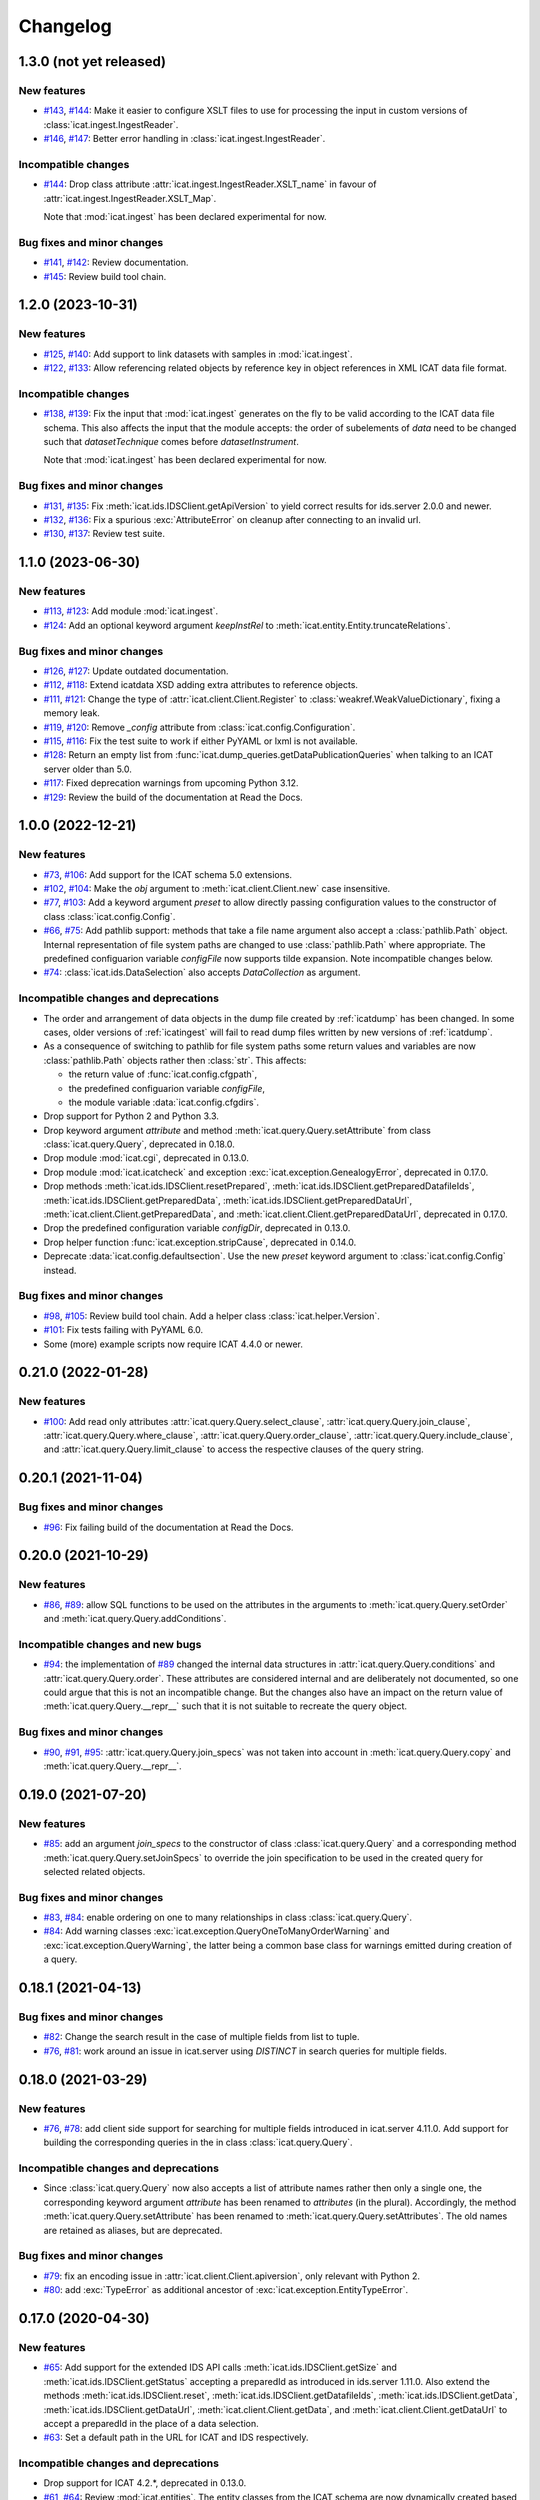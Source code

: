 Changelog
=========


.. _changes-1_3_0:

1.3.0 (not yet released)
~~~~~~~~~~~~~~~~~~~~~~~~

New features
------------

+ `#143`_, `#144`_: Make it easier to configure XSLT files to use for
  processing the input in custom versions of
  :class:`icat.ingest.IngestReader`.

+ `#146`_, `#147`_: Better error handling in
  :class:`icat.ingest.IngestReader`.

Incompatible changes
--------------------

+ `#144`_: Drop class attribute
  :attr:`icat.ingest.IngestReader.XSLT_name` in favour of
  :attr:`icat.ingest.IngestReader.XSLT_Map`.

  Note that :mod:`icat.ingest` has been declared experimental for now.

Bug fixes and minor changes
---------------------------

+ `#141`_, `#142`_: Review documentation.

+ `#145`_: Review build tool chain.

.. _#141: https://github.com/icatproject/python-icat/issues/141
.. _#142: https://github.com/icatproject/python-icat/pull/142
.. _#143: https://github.com/icatproject/python-icat/issues/143
.. _#144: https://github.com/icatproject/python-icat/pull/144
.. _#145: https://github.com/icatproject/python-icat/pull/145
.. _#146: https://github.com/icatproject/python-icat/issues/146
.. _#147: https://github.com/icatproject/python-icat/pull/147


.. _changes-1_2_0:

1.2.0 (2023-10-31)
~~~~~~~~~~~~~~~~~~

New features
------------

+ `#125`_, `#140`_: Add support to link datasets with samples in
  :mod:`icat.ingest`.

+ `#122`_, `#133`_: Allow referencing related objects by reference key
  in object references in XML ICAT data file format.

Incompatible changes
--------------------

+ `#138`_, `#139`_: Fix the input that :mod:`icat.ingest` generates on
  the fly to be valid according to the ICAT data file schema.  This
  also affects the input that the module accepts: the order of
  subelements of `data` need to be changed such that
  `datasetTechnique` comes before `datasetInstrument`.

  Note that :mod:`icat.ingest` has been declared experimental for now.

Bug fixes and minor changes
---------------------------

+ `#131`_, `#135`_: Fix :meth:`icat.ids.IDSClient.getApiVersion` to
  yield correct results for ids.server 2.0.0 and newer.

+ `#132`_, `#136`_: Fix a spurious :exc:`AttributeError` on cleanup
  after connecting to an invalid url.

+ `#130`_, `#137`_: Review test suite.

.. _#122: https://github.com/icatproject/python-icat/issues/122
.. _#125: https://github.com/icatproject/python-icat/issues/125
.. _#130: https://github.com/icatproject/python-icat/issues/130
.. _#131: https://github.com/icatproject/python-icat/issues/131
.. _#132: https://github.com/icatproject/python-icat/issues/132
.. _#133: https://github.com/icatproject/python-icat/pull/133
.. _#135: https://github.com/icatproject/python-icat/pull/135
.. _#136: https://github.com/icatproject/python-icat/pull/136
.. _#137: https://github.com/icatproject/python-icat/pull/137
.. _#138: https://github.com/icatproject/python-icat/issues/138
.. _#139: https://github.com/icatproject/python-icat/pull/139
.. _#140: https://github.com/icatproject/python-icat/pull/140


.. _changes-1_1_0:

1.1.0 (2023-06-30)
~~~~~~~~~~~~~~~~~~

New features
------------

+ `#113`_, `#123`_: Add module :mod:`icat.ingest`.

+ `#124`_: Add an optional keyword argument `keepInstRel` to
  :meth:`icat.entity.Entity.truncateRelations`.

Bug fixes and minor changes
---------------------------

+ `#126`_, `#127`_: Update outdated documentation.

+ `#112`_, `#118`_: Extend icatdata XSD adding extra attributes to
  reference objects.

+ `#111`_, `#121`_: Change the type of
  :attr:`icat.client.Client.Register` to
  :class:`weakref.WeakValueDictionary`, fixing a memory leak.

+ `#119`_, `#120`_: Remove `_config` attribute from
  :class:`icat.config.Configuration`.

+ `#115`_, `#116`_: Fix the test suite to work if either PyYAML or
  lxml is not available.

+ `#128`_: Return an empty list from
  :func:`icat.dump_queries.getDataPublicationQueries` when talking to
  an ICAT server older than 5.0.

+ `#117`_: Fixed deprecation warnings from upcoming Python 3.12.

+ `#129`_: Review the build of the documentation at Read the Docs.

.. _#111: https://github.com/icatproject/python-icat/issues/111
.. _#112: https://github.com/icatproject/python-icat/issues/112
.. _#113: https://github.com/icatproject/python-icat/issues/113
.. _#115: https://github.com/icatproject/python-icat/issues/115
.. _#116: https://github.com/icatproject/python-icat/pull/116
.. _#117: https://github.com/icatproject/python-icat/pull/117
.. _#118: https://github.com/icatproject/python-icat/pull/118
.. _#119: https://github.com/icatproject/python-icat/issues/119
.. _#120: https://github.com/icatproject/python-icat/pull/120
.. _#121: https://github.com/icatproject/python-icat/pull/121
.. _#123: https://github.com/icatproject/python-icat/pull/123
.. _#124: https://github.com/icatproject/python-icat/pull/124
.. _#126: https://github.com/icatproject/python-icat/issues/126
.. _#127: https://github.com/icatproject/python-icat/pull/127
.. _#128: https://github.com/icatproject/python-icat/pull/128
.. _#129: https://github.com/icatproject/python-icat/pull/129


.. _changes-1_0_0:

1.0.0 (2022-12-21)
~~~~~~~~~~~~~~~~~~

New features
------------

+ `#73`_, `#106`_: Add support for the ICAT schema 5.0 extensions.

+ `#102`_, `#104`_: Make the `obj` argument to
  :meth:`icat.client.Client.new` case insensitive.

+ `#77`_, `#103`_: Add a keyword argument `preset` to allow directly
  passing configuration values to the constructor of class
  :class:`icat.config.Config`.

+ `#66`_, `#75`_: Add pathlib support: methods that take a file name
  argument also accept a :class:`pathlib.Path` object.  Internal
  representation of file system paths are changed to use
  :class:`pathlib.Path` where appropriate.  The predefined
  configuarion variable `configFile` now supports tilde expansion.
  Note incompatible changes below.

+ `#74`_: :class:`icat.ids.DataSelection` also accepts
  `DataCollection` as argument.

Incompatible changes and deprecations
-------------------------------------

+ The order and arrangement of data objects in the dump file created
  by :ref:`icatdump` has been changed.  In some cases, older versions
  of :ref:`icatingest` will fail to read dump files written by new
  versions of :ref:`icatdump`.

+ As a consequence of switching to pathlib for file system paths some
  return values and variables are now :class:`pathlib.Path` objects
  rather then :class:`str`.  This affects:

  - the return value of :func:`icat.config.cfgpath`,
  - the predefined configuarion variable `configFile`,
  - the module variable :data:`icat.config.cfgdirs`.

+ Drop support for Python 2 and Python 3.3.

+ Drop keyword argument `attribute` and method
  :meth:`icat.query.Query.setAttribute` from class
  :class:`icat.query.Query`, deprecated in 0.18.0.

+ Drop module :mod:`icat.cgi`, deprecated in 0.13.0.

+ Drop module :mod:`icat.icatcheck` and exception
  :exc:`icat.exception.GenealogyError`, deprecated in 0.17.0.

+ Drop methods :meth:`icat.ids.IDSClient.resetPrepared`,
  :meth:`icat.ids.IDSClient.getPreparedDatafileIds`,
  :meth:`icat.ids.IDSClient.getPreparedData`,
  :meth:`icat.ids.IDSClient.getPreparedDataUrl`,
  :meth:`icat.client.Client.getPreparedData`, and
  :meth:`icat.client.Client.getPreparedDataUrl`, deprecated in 0.17.0.

+ Drop the predefined configuration variable `configDir`, deprecated
  in 0.13.0.

+ Drop helper function :func:`icat.exception.stripCause`, deprecated
  in 0.14.0.

+ Deprecate :data:`icat.config.defaultsection`.  Use the new `preset`
  keyword argument to :class:`icat.config.Config` instead.

Bug fixes and minor changes
---------------------------

+ `#98`_, `#105`_: Review build tool chain.  Add a helper class
  :class:`icat.helper.Version`.

+ `#101`_: Fix tests failing with PyYAML 6.0.

+ Some (more) example scripts now require ICAT 4.4.0 or newer.

.. _#66: https://github.com/icatproject/python-icat/issues/66
.. _#73: https://github.com/icatproject/python-icat/issues/73
.. _#74: https://github.com/icatproject/python-icat/issues/74
.. _#75: https://github.com/icatproject/python-icat/pull/75
.. _#77: https://github.com/icatproject/python-icat/issues/77
.. _#98: https://github.com/icatproject/python-icat/issues/98
.. _#101: https://github.com/icatproject/python-icat/pull/101
.. _#102: https://github.com/icatproject/python-icat/issues/102
.. _#103: https://github.com/icatproject/python-icat/pull/103
.. _#104: https://github.com/icatproject/python-icat/pull/104
.. _#105: https://github.com/icatproject/python-icat/pull/105
.. _#106: https://github.com/icatproject/python-icat/pull/106


.. _changes-0_21_0:

0.21.0 (2022-01-28)
~~~~~~~~~~~~~~~~~~~

New features
------------

+ `#100`_: Add read only attributes
  :attr:`icat.query.Query.select_clause`,
  :attr:`icat.query.Query.join_clause`,
  :attr:`icat.query.Query.where_clause`,
  :attr:`icat.query.Query.order_clause`,
  :attr:`icat.query.Query.include_clause`, and
  :attr:`icat.query.Query.limit_clause` to access the respective
  clauses of the query string.

.. _#100: https://github.com/icatproject/python-icat/pull/100


.. _changes-0_20_1:

0.20.1 (2021-11-04)
~~~~~~~~~~~~~~~~~~~

Bug fixes and minor changes
---------------------------

+ `#96`_: Fix failing build of the documentation at Read the Docs.

.. _#96: https://github.com/icatproject/python-icat/pull/96


.. _changes-0_20_0:

0.20.0 (2021-10-29)
~~~~~~~~~~~~~~~~~~~

New features
------------

+ `#86`_, `#89`_: allow SQL functions to be used on the attributes in
  the arguments to :meth:`icat.query.Query.setOrder` and
  :meth:`icat.query.Query.addConditions`.

Incompatible changes and new bugs
---------------------------------

+ `#94`_: the implementation of `#89`_ changed the internal data
  structures in :attr:`icat.query.Query.conditions` and
  :attr:`icat.query.Query.order`.  These attributes are considered
  internal and are deliberately not documented, so one could argue
  that this is not an incompatible change.  But the changes also have
  an impact on the return value of :meth:`icat.query.Query.__repr__`
  such that it is not suitable to recreate the query object.

Bug fixes and minor changes
---------------------------

+ `#90`_, `#91`_, `#95`_: :attr:`icat.query.Query.join_specs` was not
  taken into account in :meth:`icat.query.Query.copy` and
  :meth:`icat.query.Query.__repr__`.

.. _#86: https://github.com/icatproject/python-icat/issues/86
.. _#89: https://github.com/icatproject/python-icat/pull/89
.. _#90: https://github.com/icatproject/python-icat/issues/90
.. _#91: https://github.com/icatproject/python-icat/issues/91
.. _#94: https://github.com/icatproject/python-icat/issues/94
.. _#95: https://github.com/icatproject/python-icat/pull/95


.. _changes-0_19_0:

0.19.0 (2021-07-20)
~~~~~~~~~~~~~~~~~~~

New features
------------

+ `#85`_: add an argument `join_specs` to the constructor of class
  :class:`icat.query.Query` and a corresponding method
  :meth:`icat.query.Query.setJoinSpecs` to override the join
  specification to be used in the created query for selected related
  objects.

Bug fixes and minor changes
---------------------------

+ `#83`_, `#84`_: enable ordering on one to many relationships in
  class :class:`icat.query.Query`.

+ `#84`_: Add warning classes
  :exc:`icat.exception.QueryOneToManyOrderWarning` and
  :exc:`icat.exception.QueryWarning`, the latter being a common base
  class for warnings emitted during creation of a query.

.. _#83: https://github.com/icatproject/python-icat/issues/83
.. _#84: https://github.com/icatproject/python-icat/pull/84
.. _#85: https://github.com/icatproject/python-icat/pull/85


.. _changes-0_18_1:

0.18.1 (2021-04-13)
~~~~~~~~~~~~~~~~~~~

Bug fixes and minor changes
---------------------------

+ `#82`_: Change the search result in the case of multiple fields from
  list to tuple.

+ `#76`_, `#81`_: work around an issue in icat.server using `DISTINCT`
  in search queries for multiple fields.

.. _#76: https://github.com/icatproject/python-icat/issues/76
.. _#81: https://github.com/icatproject/python-icat/pull/81
.. _#82: https://github.com/icatproject/python-icat/pull/82


.. _changes-0_18_0:

0.18.0 (2021-03-29)
~~~~~~~~~~~~~~~~~~~

New features
------------

+ `#76`_, `#78`_: add client side support for searching for multiple
  fields introduced in icat.server 4.11.0.  Add support for building
  the corresponding queries in the in class :class:`icat.query.Query`.

Incompatible changes and deprecations
-------------------------------------

+ Since :class:`icat.query.Query` now also accepts a list of attribute
  names rather then only a single one, the corresponding keyword
  argument `attribute` has been renamed to `attributes` (in the
  plural).  Accordingly, the method
  :meth:`icat.query.Query.setAttribute` has been renamed to
  :meth:`icat.query.Query.setAttributes`.  The old names are retained
  as aliases, but are deprecated.

Bug fixes and minor changes
---------------------------

+ `#79`_: fix an encoding issue in :attr:`icat.client.Client.apiversion`,
  only relevant with Python 2.

+ `#80`_: add :exc:`TypeError` as additional ancestor of
  :exc:`icat.exception.EntityTypeError`.

.. _#76: https://github.com/icatproject/python-icat/issues/76
.. _#78: https://github.com/icatproject/python-icat/pull/78
.. _#79: https://github.com/icatproject/python-icat/pull/79
.. _#80: https://github.com/icatproject/python-icat/pull/80


.. _changes-0_17_0:

0.17.0 (2020-04-30)
~~~~~~~~~~~~~~~~~~~

New features
------------

+ `#65`_: Add support for the extended IDS API calls
  :meth:`icat.ids.IDSClient.getSize` and
  :meth:`icat.ids.IDSClient.getStatus` accepting a preparedId as
  introduced in ids.server 1.11.0.  Also extend the methods
  :meth:`icat.ids.IDSClient.reset`,
  :meth:`icat.ids.IDSClient.getDatafileIds`,
  :meth:`icat.ids.IDSClient.getData`,
  :meth:`icat.ids.IDSClient.getDataUrl`,
  :meth:`icat.client.Client.getData`, and
  :meth:`icat.client.Client.getDataUrl` to accept a preparedId in the
  place of a data selection.

+ `#63`_: Set a default path in the URL for ICAT and IDS respectively.

Incompatible changes and deprecations
-------------------------------------

+ Drop support for ICAT 4.2.*, deprecated in 0.13.0.

+ `#61`_, `#64`_: Review :mod:`icat.entities`.  The entity classes
  from the ICAT schema are now dynamically created based on the
  information gathered with the
  :meth:`icat.client.Client.getEntityInfo` ICAT API call.  Code that
  relied on the internals of :mod:`icat.entities` such as the class
  hierarchy or that referenced any of the entity classes directly will
  need to be revisited.  Note that common python-icat programs don't
  need to do any of that.  So it is assumed that most existing
  programs are not concerned.

+ Deprecate :meth:`icat.ids.IDSClient.resetPrepared`,
  :meth:`icat.ids.IDSClient.getPreparedDatafileIds`,
  :meth:`icat.ids.IDSClient.getPreparedData`,
  :meth:`icat.ids.IDSClient.getPreparedDataUrl`,
  :meth:`icat.client.Client.getPreparedData`, and
  :meth:`icat.client.Client.getPreparedDataUrl`.  Call the
  corresponding methods without `Prepared` in the name with the same
  arguments instead.

+ Deprecate support for Python 2 and Python 3.3.

+ Deprecate module :mod:`icat.icatcheck`.
  This module was not intended to be used in python-icat programs
  anyway.

Bug fixes and minor changes
---------------------------

+ `#68`_: :ref:`wipeicat` enters an infinite loop if Datafiles are
  missing from IDS storage.

+ `#19`_, `#69`_: Review documentation and add tutorial.

+ `#62`_: Minor fixes in the error handling in `setup.py`.

+ Fix icatdata-4.10.xsd: :attr:`Study.endDate` was erroneously not
  marked as optional.

+ `#70`_: Fix several errors in the tests.

+ `#58`_: Use specific test data for different ICAT versions.

+ `#67`_, `#71`_, `#72`_: document the option to use suds-community
  instead of suds-jurko.

Misc
----

+ Do not include the documentation in the source distribution.  Rely
  on the online documentation (see link in the README.rst) instead.

.. _#19: https://github.com/icatproject/python-icat/issues/19
.. _#58: https://github.com/icatproject/python-icat/issues/58
.. _#61: https://github.com/icatproject/python-icat/issues/61
.. _#62: https://github.com/icatproject/python-icat/issues/62
.. _#63: https://github.com/icatproject/python-icat/issues/63
.. _#64: https://github.com/icatproject/python-icat/pull/64
.. _#65: https://github.com/icatproject/python-icat/pull/65
.. _#67: https://github.com/icatproject/python-icat/issues/67
.. _#68: https://github.com/icatproject/python-icat/issues/68
.. _#69: https://github.com/icatproject/python-icat/pull/69
.. _#70: https://github.com/icatproject/python-icat/pull/70
.. _#71: https://github.com/icatproject/python-icat/pull/71
.. _#72: https://github.com/icatproject/python-icat/issues/72


.. _changes-0_16_0:

0.16.0 (2019-09-26)
~~~~~~~~~~~~~~~~~~~

New features
------------

+ `#59`_: Add support for sub-commands in :mod:`icat.config`.

Incompatible changes and deprecations
-------------------------------------

+ Drop support for Python 2.6.

Bug fixes and minor changes
---------------------------

+ `#60`_: Fix bad coding style dealing with function parameters.

+ Use :mod:`setuptools_scm` to manage the version number.

.. _#59: https://github.com/icatproject/python-icat/issues/59
.. _#60: https://github.com/icatproject/python-icat/pull/60


.. _changes-0_15_1:

0.15.1 (2019-07-12)
~~~~~~~~~~~~~~~~~~~

Bug fixes and minor changes
---------------------------

+ Issue `#56`_: :ref:`icatdump` fails to include
  :attr:`Shift.instrument`.

+ Issue `#57`_: :meth:`icat.client.Client.searchChunked` still
  susceptible to LIMIT clause bug in icat.server (`Issue
  icatproject/icat.server#128`__).

+ Call :func:`yaml.safe_load` rather then :func:`yaml.load`, fixing a
  deprecation warning from PyYAML 5.1.

.. __: https://github.com/icatproject/icat.server/issues/128
.. _#56: https://github.com/icatproject/python-icat/issues/56
.. _#57: https://github.com/icatproject/python-icat/issues/57


.. _changes-0_15_0:

0.15.0 (2019-03-27)
~~~~~~~~~~~~~~~~~~~

New features
------------

+ `#53`_: Add support for ICAT 4.10.0 including schema changes in that
  version.

Incompatible changes and deprecations
-------------------------------------

+ Require pytest 3.1.0 or newer to run the test suite.  Note that this
  pytest version in turn requires Python 2.6, 2.7, or 3.3 and newer.

+ Drop support for Python 3.1 and 3.2.  There is no known issue with
  these Python versions in python-icat (so far).  But since we can't
  test this any more, see above, we drop the claim to support them.

Bug fixes and minor changes
---------------------------

+ `#49`_: Module icat.eval is outdated.

+ `#50`_, `#52`_: Fix DeprecationWarnings.

+ `#51`_: Fix a compatibility issue with pytest 4.1.0 in the tests.

+ `#54`_: Fix a UnicodeDecodeError in the tests.

.. _#49: https://github.com/icatproject/python-icat/issues/49
.. _#50: https://github.com/icatproject/python-icat/issues/50
.. _#51: https://github.com/icatproject/python-icat/issues/51
.. _#52: https://github.com/icatproject/python-icat/issues/52
.. _#53: https://github.com/icatproject/python-icat/pull/53
.. _#54: https://github.com/icatproject/python-icat/issues/54


.. _changes-0_14_2:

0.14.2 (2018-10-25)
~~~~~~~~~~~~~~~~~~~

Bug fixes and minor changes
---------------------------

+ Add a hook to control internal diverting of :attr:`sys.err` in the
  :mod:`icat.config` module.  This is intentionally not documented as
  it goes deeply into the internals of this module and most users will
  probably not need it.


.. _changes-0_14_1:

0.14.1 (2018-06-05)
~~~~~~~~~~~~~~~~~~~

Bug fixes and minor changes
---------------------------

+ Fix a misleading error message if the IDS server returns an error
  for the Write API call.


.. _changes-0_14_0:

0.14.0 (2018-06-01)
~~~~~~~~~~~~~~~~~~~

New features
------------

+ `#45`_: Add support for the IDS Write API call introduced in
  ids.server 1.9.0.

+ `#46`_, `#47`_: Add a :meth:`ìcat.client.Client.autoRefresh` method.
  The scripts :ref:`icatdump` and :ref:`icatingest` call this method
  periodically to prevent the session from expiring.

+ `#48`_: Add support for an ordering direction qualifier in class
  :class:`icat.query.Query`.

+ `#44`_: Add method :meth:`icat.entity.Entity.as_dict`.

+ `#40`_: Add method :meth:`icat.client.Client.clone`.

Incompatible changes and deprecations
-------------------------------------

+ Deprecate function :func:`icat.exception.stripCause`.

  This was an internal helper function not really meant to be part of
  the API.  The functionality has been moved in a base class of the
  exception hierarchy.

Bug fixes and minor changes
---------------------------

+ Add the :meth:`icat.ids.IDSClient.version` API call introduced in
  ids.server 1.8.0.

+ `#41`_: Incomprehensible error messages with Python 3.

+ `#43`_: :meth:`icat.client.Client.logout` should silently ignore
  :exc:`icat.exception.ICATSessionError`.

+ Minor changes in the error handling.  Add new exception
  :exc:`icat.exception.EntityTypeError`.

+ Documentation fixes.

.. _#40: https://github.com/icatproject/python-icat/issues/40
.. _#41: https://github.com/icatproject/python-icat/issues/41
.. _#43: https://github.com/icatproject/python-icat/issues/43
.. _#44: https://github.com/icatproject/python-icat/pull/44
.. _#45: https://github.com/icatproject/python-icat/pull/45
.. _#46: https://github.com/icatproject/python-icat/issues/46
.. _#47: https://github.com/icatproject/python-icat/pull/47
.. _#48: https://github.com/icatproject/python-icat/issues/48


.. _changes-0_13_1:

0.13.1 (2017-07-12)
~~~~~~~~~~~~~~~~~~~

Bug fixes and minor changes
---------------------------

+ `#38`_: There should be a way to access the kwargs used to create
  the client in config.

.. _#38: https://github.com/icatproject/python-icat/issues/38


.. _changes-0_13_0:

0.13.0 (2017-06-09)
~~~~~~~~~~~~~~~~~~~

New features
------------

+ `#11`_: Support discovery of info about available ICAT
  authenticators.

  If supported by the ICAT server (icat.server 4.9.0 and newer), the
  :mod:`icat.config` module queries the server for information on
  available authenticators and the credential keys they require for
  login.  The configuration variables for these keys are then adapted
  accordingly.  Note incompatible changes below.

+ Review :ref:`wipeicat`.  This was an example script, but is now
  promoted to be a regular utility script that gets installed.

+ `#32`_: Add support for using aggregate functions in class
  :class:`icat.query.Query`.

+ `#30`_: Add a predefined config variable type
  :func:`icat.config.cfgpath`.

+ `#31`_: Add a flag to add the default variables to the
  :class:`icat.config.Config` constructor (default: True).

+ :class:`icat.dumpfile_xml.XMLDumpFileReader` also accepts a XML tree
  object as input.

+ Verify support for ICAT 4.9.0.  Add new ICAT API method
  :meth:`icat.client.Client.getVersion`.

Incompatible changes and deprecations
-------------------------------------

+ As a consequence of the discovery of available authenticators, the
  workflow during configuration need to be changed.  Until now, the
  beginning of a typical python-icat program would look like::

        config = icat.config.Config()
        # Optionally, add custom configuration variables:
        # config.add_variable(...)
        conf = config.getconfig()
        client = icat.Client(conf.url, **conf.client_kwargs)

  E.g. first the configuration variables are set up, then the
  configuration is applied and finally the :class:`icat.client.Client`
  object is created using the configuration values.  With the
  discovery of authenticators, the :class:`icat.config.Config` object
  itself needs a working :class:`icat.client.Client` object in order
  to connect to the ICAT server and query the authenticator info.  The
  :class:`icat.client.Client` object will now be created in the
  :class:`icat.config.Config` constructor and returned along with the
  configuration values by :meth:`icat.config.Config.getconfig`.  You
  will need to replace the code from above by::

        config = icat.config.Config()
        # Optionally, add custom configuration variables:
        # config.add_variable(...)
        client, conf = config.getconfig()

  The derived configuration variable `client_kwargs` that was used to
  pass additional arguments from the configuration to the Client
  constructor is no longer needed and has been removed.

  The optional argument `args` has been moved from the
  :meth:`icat.config.Config.getconfig` call to the
  :class:`icat.config.Config` constructor, retaining the same
  semantics.  E.g. you must change in your code::

        config = icat.config.Config()
        conf = config.getconfig(args)
        client = icat.Client(conf.url, **conf.client_kwargs)

  to::

        config = icat.config.Config(args)
        client, conf = config.getconfig()

+ Deprecate support for ICAT 4.2.*.

  Note that already now significant parts of python-icat require
  features from ICAT 4.3 such as the JPQL like query language.  The
  only workaround is to upgrade your icat.server.

+ Deprecate module :mod:`icat.cgi`.

  It is assumed that this has never actually been used in production.
  For web applications it is recommended to use the Python Web Server
  Gateway Interface (WSGI) rather then CGI.

+ Deprecate the predefined configuration variable `configDir`.

  The main use case for this variable was to be substituted in the
  default value for the path of an additional configuration file.  The
  typical usage was the definition of a configuration variable like::

        config = icat.config.Config()
        config.add_variable('extracfg', ("--extracfg",),
                            dict(help="Extra config file"),
                            default="%(configDir)s/extra.xml", subst=True)

  This set the default path for the extra config file to the same
  directory the main configuration file was found in.  Using the new
  config variable type :func:`icat.config.cfgpath` you can replace
  this by::

        config = icat.config.Config()
        config.add_variable('extracfg', ("--extracfg",),
                            dict(help="Extra config file"),
                            default="extra.xml", type=icat.config.cfgpath)

  This will search the extra config file in all the default config
  directories, regardless where the main configuration file was found.

+ The fixes for `#35`_ and `#36`_ require some changes in the
  semantics in the `f` and the `mode` argument to
  :func:`icat.dumpfile.open_dumpfile`.  Most users will probably not
  notice the difference.

Bug fixes and minor changes
---------------------------

+ Changed the default for the :class:`icat.config.Config` constructor
  argument `ids` from :const:`False` to ``"optional"``.

+ Improved :meth:`icat.client.Client.searchChunked`.  This version is
  not susceptible to `Issue icatproject/icat.server#128`__ anymore.

+ Move the management of dependencies of tests into a separate package
  `pytest-dependency`_ that is distributed independently.

+ `#34`_: :exc:`TypeError` in the :class:`icat.client.Client`
  constructor if setting the `sslContext` keyword argument.

+ `#35`_: :exc:`io.UnsupportedOperation` is raised if
  :func:`icat.dumpfile.open_dumpfile` is called with an in-memory
  stream.

+ `#36`_: :class:`icat.dumpfile.DumpFileReader` and
  :class:`icat.dumpfile.DumpFileWriter` must not close file.

+ `#37`_: :exc:`TypeError` is raised when writing a YAML dumpfile to
  :class:`io.StringIO`.

.. __: https://github.com/icatproject/icat.server/issues/128
.. _#11: https://github.com/icatproject/python-icat/issues/11
.. _#30: https://github.com/icatproject/python-icat/issues/30
.. _#31: https://github.com/icatproject/python-icat/issues/31
.. _#32: https://github.com/icatproject/python-icat/issues/32
.. _#34: https://github.com/icatproject/python-icat/issues/34
.. _#35: https://github.com/icatproject/python-icat/issues/35
.. _#36: https://github.com/icatproject/python-icat/issues/36
.. _#37: https://github.com/icatproject/python-icat/issues/37
.. _pytest-dependency: https://pypi.python.org/pypi/pytest_dependency/


.. _changes-0_12_0:

0.12.0 (2016-10-10)
~~~~~~~~~~~~~~~~~~~

New features
------------

+ Verify support for ICAT 4.8.0 and IDS 1.7.0.

+ Add methods :meth:`icat.ids.IDSClient.reset` and
  :meth:`icat.ids.IDSClient.resetPrepared`.

+ `#28`_: Add support for searching for attributes in class
  :class:`icat.query.Query`.

Bug fixes and minor changes
---------------------------

+ Sort objects in :ref:`icatdump` before writing them to the dump file.
  This keeps the order independent from the collation used in the ICAT
  database backend.

+ `#2`_: for Python 3.6 (expected to be released in Dec 2016) and
  newer, use the support for chunked transfer encoding in the standard
  lib.  Keep our own implementation in module :mod:`icat.chunkedhttp`
  only for compatibility with older Python versions.

+ Improved the example script :ref:`wipeicat`.

+ Add an example script `dumprules.py`.

+ Add missing schema definition for the ICAT XML data file format for
  ICAT 4.7.

+ Fix an :exc:`AttributeError` during error handling.

.. _#2: https://github.com/icatproject/python-icat/issues/2
.. _#28: https://github.com/icatproject/python-icat/issues/28


.. _changes-0_11_0:

0.11.0 (2016-06-01)
~~~~~~~~~~~~~~~~~~~

New features
------------

+ `#12`_, `#23`_: add support for ICAT 4.7.0 and IDS 1.6.0.  ICAT
  4.7.0 had some small schema changes that have been taken into
  account.

Incompatible changes
--------------------

+ Remove the `autoget` argument from
  :meth:`icat.entity.Entity.getUniqueKey`.  Deprecated since 0.9.0.

Bug fixes and minor changes
---------------------------

+ `#21`_: configuration variable `promptPass` is ignored when set in
  the configuration file.

+ `#18`_: Documentation: missing stuff in the module index.

+ `#20`_: add test on compatibility with icat.server.

+ `#24`_, `#25`_: test failures caused by different timezone settings
  of the test server.

+ Use a separate module `distutils_pytest`_ to run the tests from
  `setup.py`.

+ :mod:`icat.icatcheck`: move checking of exceptions into a separate
  method :meth:`icat.icatcheck.ICATChecker.checkExceptions`.  Do not
  report exceptions defined in the client, but not found in the
  schema.

+ Many fixes in the example script :ref:`wipeicat`.

+ Fix a missing import in the `icatexport.py` example script.

+ Somewhat clearer error messages for some special cases of
  :exc:`icat.exception.SearchAssertionError`.

Misc
----

+ Change license to Apache 2.0.

.. _#12: https://github.com/icatproject/python-icat/issues/12
.. _#18: https://github.com/icatproject/python-icat/issues/18
.. _#20: https://github.com/icatproject/python-icat/issues/20
.. _#21: https://github.com/icatproject/python-icat/issues/21
.. _#23: https://github.com/icatproject/python-icat/issues/23
.. _#24: https://github.com/icatproject/python-icat/issues/24
.. _#25: https://github.com/icatproject/python-icat/issues/25
.. _distutils_pytest: https://github.com/RKrahl/distutils-pytest


.. _changes-0_10_0:

0.10.0 (2015-12-06)
~~~~~~~~~~~~~~~~~~~

New features
------------

+ Add a method :meth:`icat.entity.Entity.copy`.

+ Implement setting an INCLUDE 1 clause equivalent in class
  :class:`icat.query.Query`.

+ Add an optional argument `includes` to
  :meth:`icat.client.Client.searchMatching`.

+ Add a hook for a custom method to validate entity objects before
  creating them at the ICAT server.

+ Add support for ids.server 1.5.0:

  - Add :meth:`icat.ids.IDSClient.getDatafileIds` and
    :meth:`icat.ids.IDSClient.getPreparedDatafileIds` calls.

  - :meth:`icat.ids.IDSClient.getStatus` allows `sessionId` to be
    None.

+ Add new exception class
  :exc:`icat.exception.ICATNotImplementedError` that is supposed to be
  raised by the upcoming version 4.6.0 of icat.server.

Bug fixes and minor changes
---------------------------

+ `#13`_: :meth:`icat.client.Client.searchChunked` raises exception if
  the query contains a percent character.

+ `#15`_: :ref:`icatdump` raises
  :exc:`icat.exception.DataConsistencyError` for
  `DataCollectionParameter`.

+ `#14`_: :meth:`icat.entity.Entity.__sortkey__` may raise
  :exc:`RuntimeError` "maximum recursion depth exceeded".

+ Allow a :class:`icat.ids.DataSelection` to be created from (almost)
  any Iterator, not just a :class:`Sequence`.  Store the object ids in
  :class:`icat.ids.DataSelection` internally in a :class:`set` rather
  then a :class:`list`.

+ Add optional arguments `objindex` to
  :meth:`icat.dumpfile.DumpFileReader.getobjs` and `keyindex` to
  :meth:`icat.dumpfile.DumpFileWriter.writedata` to allow the caller
  to control these internal indices.

+ Add optional argument `chunksize` to
  :meth:`icat.dumpfile.DumpFileWriter.writedata`.

+ The constructor of class :class:`icat.query.Query` checks the
  version of the ICAT server and raises an error if too old.

+ The :meth:`icat.ids.IDSClient.getIcatUrl` call checks the version of
  the IDS server.

+ Some changes in the test suite, add more tests.

.. _#13: https://github.com/icatproject/python-icat/issues/13
.. _#14: https://github.com/icatproject/python-icat/issues/14
.. _#15: https://github.com/icatproject/python-icat/issues/15


.. _changes-0_9_0:

0.9.0 (2015-08-13)
~~~~~~~~~~~~~~~~~~

New features
------------

+ `#4`_: Extend :ref:`icatrestore <icatingest>` to become a generic
  ingestion tool.

  Rename :ref:`icatrestore <icatingest>` to :ref:`icatingest`.

  Allow referencing of objects by attribute rather then by unique key
  in the input file for :ref:`icatingest` (only in the XML backend).

  Allow adding references to already existing objects in the input
  file for :ref:`icatingest` (only in the XML backend).

  Change the name of the root element in the input file for
  :ref:`icatingest` (and the output of :ref:`icatdump`) from
  `icatdump` to `icatdata` (only in the XML backend).

+ Implement upload of Datafiles to IDS rather then only creating the
  ICAT object from :ref:`icatingest`.

+ Implement handling of duplicates in :ref:`icatingest`.  The same
  options (`THROW`, `IGNORE`, `CHECK`, and `OVERWRITE`) as in the
  import call in the ICAT restful interface are supported.

+ `#1`_: add a test suite.

+ `#3`_: use Sphinx to generate the API documentation.

+ Add method :meth:`icat.client.Client.searchMatching`.

+ Add the :meth:`icat.ids.IDSClient.getIcatUrl` call introduced with
  IDS 1.4.0.

Incompatible changes and deprecations
-------------------------------------

+ The Lucene calls that have been removed in ICAT 4.5.0 are also
  removed from the client.

+ Deprecate the use of the `autoget` argument in
  :meth:`icat.entity.Entity.getUniqueKey`.

Bug fixes and minor changes
---------------------------

+ `#6`_: :class:`icat.query.Query`: adding a condition on a meta
  attribute fails.

+ `#10`_: client.putData: IDSInternalError is raised if
  datafile.datafileCreateTime is set.

+ Ignore import errors from the backend modules in :ref:`icatingest` and
  :ref:`icatdump`.  This means one can use the scripts also if the
  prerequisites for some backends are not fulfilled, only the
  concerned backends are not available then.

+ `#5`_, compatibility with ICAT 4.5: entity ids are not guaranteed to
  be unique among all entities, but only for entities of the same
  type.

+ `#5`_, compatibility with ICAT 4.5:
  :meth:`icat.client.Client.getEntityInfo` also lists `createId`,
  `createTime`, `modId`, and `modTime` as attributes.  This need to be
  taken into account in :mod:`icat.icatcheck`.

+ The last fix in 0.8.0 on the string representation operator
  :meth:`icat.query.Query.__str__` was not complete, the operator
  still had unwanted side effects.

+ Fix a bug in the handling of errors raised from the ICAT or the IDS
  server.  This bug affected only Python 3.

+ Add proper type checking and conversion for setting an attribute
  that corresponds to a one to many relationship in class
  :class:`icat.entity.Entity`.  Accept any iterable of entities as
  value.

+ `#9`_: :ref:`icatingest` with `duplicate=CHECK` may fail when
  attributes are not strings.  Note that this bug was only present in
  an alpha version, but not in any earlier release version.

+ Source repository moved to Git.  This gives rise to a few tiny
  changes.  To name the most visible ones: python2_6.patch is now auto
  generated by comparing two source branches and must be applied with
  `-p1` instead of `-p0`, the format of the icat module variable
  :attr:`icat.__revision__` has changed.

+ Review default exports of modules.  Mark some helper functions as
  internal.

.. _#1: https://github.com/icatproject/python-icat/issues/1
.. _#3: https://github.com/icatproject/python-icat/issues/3
.. _#4: https://github.com/icatproject/python-icat/issues/4
.. _#5: https://github.com/icatproject/python-icat/issues/5
.. _#6: https://github.com/icatproject/python-icat/issues/6
.. _#9: https://github.com/icatproject/python-icat/issues/9
.. _#10: https://github.com/icatproject/python-icat/issues/10


.. _changes-0_8_0:

0.8.0 (2015-05-08)
~~~~~~~~~~~~~~~~~~

New features
------------

+ Enable verification of the SSL server certificate in HTTPS
  connections.  Add a new configuration variable `checkCert` to
  control this.  It is set to :const:`True` by default.

  Note that this requires either Python 2.7.9 or 3.2 or newer.  With
  older Python version, this configuration option has no effect.

+ Add type conversion of configuration variables.

+ Add substituting the values of configuration variables in other
  variables.

+ Add another derived configuration variable `configDir`.

+ Default search path for the configuration file: add an appropriate
  path on Windows, add ``/etc/icat`` and ``~/.config/icat`` to the
  path if not on Windows.

+ Add `icatexport.py` and `icatimport.py` example scripts that use the
  corresponding calls to the ICAT RESTful interface to dump and
  restore the ICAT content.

+ The constructor of :exc:`icat.exception.ICATError` and the
  :func:`icat.exception.translateError` function are now able to
  construct exceptions based on a dict such as those returned by the
  ICAT RESTful interface in case of an error.

  Unified handling of errors raised from the ICAT and the IDS server.

Incompatible changes
--------------------

+ As a consequence of the unified handling of errors, the exception
  class hierarchy has been reviewed, with a somewhat more clear
  separation of exceptions raised by other libraries, exceptions
  raised by the server, and exceptions raised by python-icat
  respectively.

  If you put assumptions on the exception hierarchy in your code, this
  might need a review.  In particular,
  :exc:`icat.exception.IDSResponseError` is not derived from
  :exc:`icat.exception.IDSError` any more.
  :exc:`icat.exception.IDSServerError` has been removed.

  I.e., replace all references to :exc:`icat.exception.IDSServerError`
  by :exc:`icat.exception.IDSError` in your code.  Furthermore, if you
  catch :exc:`icat.exception.IDSError` in your code with the intention
  to catch both, errors from the IDS server and
  :exc:`icat.exception.IDSResponseError` in one branch, replace::

    try:
        # ...
    except IDSError:
        # ...

  by ::

    try:
        # ...
    except (IDSError, IDSResponseError):
        # ...

Bug fixes and minor changes
---------------------------

+ The :class:`icat.query.Query` class now checks the attributes
  referenced in conditions and includes for validity.

+ Fix a regression introduced with version 0.7.0 that caused non-ASCII
  characters in queries not to work.

+ Fix :exc:`icat.exception.ICATError` and
  :exc:`icat.exception.IDSError` to gracefully deal with non-ASCII
  characters in error messages.  Add a common abstract base class
  :exc:`icat.exception.ICATException` that cares about this.

+ Fix: the string representation operator
  :meth:`icat.query.Query.__str__` should not modify the query object.

+ Cosmetic improvement in the formal representation operator
  :meth:`icat.query.Query.__repr__`.


.. _changes-0_7_0:

0.7.0 (2015-02-11)
~~~~~~~~~~~~~~~~~~

New features
------------

+ Add a module :mod:`icat.query` with a class
  :class:`icat.query.Query` that can be used to build ICAT search
  expressions.  Instances of the class may be used in place of search
  expression strings where appropriate.

  Numerous examples on how to use this new class can be found in
  `querytest.py` in the examples.

+ Add a class method :meth:`icat.entity.Entity.getNaturalOrder` that
  returns a list of attributes suitable to be used in an ORDER BY
  clause in an ICAT search expression.

+ Add a class method :meth:`icat.entity.Entity.getAttrInfo` that
  queries the EntityInfo from the ICAT server and extracts the
  information on an attribute.

+ Add a method :meth:`icat.client.Client.getEntityClass` that returns
  the :class:`icat.entity.Entity` subclass corresponding to a name.

+ Add a warning class :exc:`icat.exception.QueryNullableOrderWarning`.

+ Add an optional argument `username` to the
  :meth:`icat.ids.IDSClient.getLink` method.


.. _changes-0_6_0:

0.6.0 (2014-12-15)
~~~~~~~~~~~~~~~~~~

New features
------------

+ Add support for ICAT 4.4.0: add new :class:`icat.entity.Entity` type
  `InvestigationGroup`, `role` has been added to the constraint in
  `InvestigationUser`.

+ Add new API method :meth:`icat.ids.IDSClient.getApiVersion` that
  will be introduced with the upcoming version 1.3.0 of IDS.  This
  method may also be called with older IDS servers: if it is not
  available because the server does not support it yet, the server
  version is guessed from visible features in the API.

  :class:`icat.ids.IDSClient` checks the API version on init.

+ Add new API methods :meth:`icat.ids.IDSClient.isReadOnly`,
  :meth:`icat.ids.IDSClient.isTwoLevel`,
  :meth:`icat.ids.IDSClient.getLink`, and
  :meth:`icat.ids.IDSClient.getSize` introduced with IDS 1.2.0.

+ Add `no_proxy` support.  The proxy configuration variables,
  `http_proxy`, `https_proxy`, and `no_proxy` are set in the
  environment.  [Suggested by Alistair Mills]

+ Rework the dump file backend API for :ref:`icatdump` and
  :ref:`icatrestore <icatingest>`.  As a result, writing custom dump
  or restore scripts is much cleaner and easier now.

  This may cause compatibility issues for users who either wrote their
  own dump file backend or for users who wrote custom dump or restore
  scripts, using the XML or YAML backends.  In the first case, compare
  the old XML and YAML backends with the new versions and you'll
  easily see what needs to get adapted.  In the latter case, have a
  look into the new versions of :ref:`icatdump` and :ref:`icatrestore
  <icatingest>` to see how to use the new backend API.

+ Add method :meth:`icat.client.Client.searchChunked`.

+ Add method :meth:`icat.entity.Entity.getAttrType`.

Incompatible changes
--------------------

+ Move the `group` argument to method
  :meth:`icat.client.Client.createRules` to the last position and make
  it optional, having default :const:`None`.

  In the client code, replace::

    client.createRules(group, crudFlags, what)

  by ::

    client.createRules(crudFlags, what, group)

+ The :meth:`icat.client.Client.putData` method returns the new
  Datafile object created by IDS rather then only its id.

  If you depend on the old behavior in the client code, replace::

    dfid = client.putData(file, datafile)

  by ::

    df = client.putData(file, datafile)
    dfid = df.id

Minor changes and fixes
-----------------------

+ The :meth:`icat.client.Client.searchText` and
  :meth:`icat.client.Client.luceneSearch` client method have been
  deprecated.  They are destined to be dropped from the ICAT server or
  at least changed in version 4.5.0 and might get removed from
  python-icat in a future release as well.

  The methods now emit a deprecation warning when called.  Note
  however that Python by default ignores deprecation warnings, so you
  won't see this unless you switch them on.

+ Fixed overly strict type checking in the constructor arguments of
  :class:`icat.ids.DataSelection` and as a consequence also in the
  arguments of the ICAT client methods
  :meth:`icat.client.Client.getData`,
  :meth:`icat.client.Client.getDataUrl`,
  :meth:`icat.client.Client.prepareData`, and
  :meth:`icat.client.Client.deleteData`: now, any
  :class:`Sequence` of entity objects will be accepted, in particular
  an :class:`icat.entity.EntityList`.

+ Change :meth:`icat.ids.IDSClient.archive` and
  :meth:`icat.ids.IDSClient.restore` to not to return anything.  While
  formally, this might be considered an incompatible change, these
  methods never returned anything meaningful in the past.

+ Slightly modified the `==` and `!=` operator for
  :class:`icat.entity.Entity`.  Add a
  :meth:`icat.entity.Entity.__hash__` method.  The latter means that
  you will more likely get what you expect when you create a set of
  :class:`icat.entity.Entity` objects or use them as keys in a dict.

+ The module :mod:`icat.eval` now only does its work (parsing command
  line arguments and connecting to an ICAT server) when called from
  the Python command line.  When imported as a regular module, it will
  essentially do nothing.  This avoids errors to occur when imported.

+ `setup.py` raises an error with Python 2.6 if python2_6.patch has
  not been applied.

+ Add missing `MANIFEST.in` in the source distribution.

+ Remove the work around the Suds datetime value bug (setting the
  environment variable TZ to ``UTC``) from :mod:`icat`.  Instead,
  document it along with other known issues in the README.

+ Minor fixes in the sorting of entity objects.

+ Add an optional argument args to
  :meth:`icat.config.Config.getconfig`.  If set to a list of strings,
  it replaces :attr:`sys.argv`.  Mainly useful for testing.

+ Add comparison operators to class :class:`icat.listproxy.ListProxy`.


.. _changes-0_5_1:

0.5.1 (2014-07-07)
~~~~~~~~~~~~~~~~~~

+ Add a module :mod:`icat.eval` that is intended to be run using the
  ``-m`` command line switch to Python.  It allows to evaluate Python
  expressions within an ICAT session as one liners directly from the
  command line, as for example::

    # get all Dataset ids
    $ python -m icat.eval -e 'client.search("Dataset.id")' -s root
    [102284L, 102288L, 102289L, 102293L]

+ Fix an issue in the error handling in the IDS client that caused an
  :exc:`urllib2.HTTPError` to be raised instead of an
  :exc:`icat.exception.IDSServerError` in the case of an error from
  the IDS server and thus the loss of all details about the error
  reported in the reply from the server.

+ Add specific exception classes for the different error codes raised
  by the IDS server.

+ Fix compatibility issue with Python 3.3 that caused the HTTP method
  to be set to :const:`None` in some IDS methods, which in turn caused
  an internal server error to be raised in the IDS server.

+ Fix compatibility issues with Python 3.4: some methods have been
  removed from class :class:`urllib.request.Request` which caused an
  :exc:`AttributeError` in the :class:`icat.ids.IDSClient`.

+ Fix: failed to connect to an ICAT server if it advertises a version
  number having a trailing "-SNAPSHOT" in
  :meth:`icat.client.Client.getApiVersion`.  For compatibility, a
  trailing "-SNAPSHOT" will be replaced by "a1" in the
  client.apiversion attribute.

+ Suppress misleading context information introduced with Python 3
  (PEP 3134) from the traceback in some error messages.
  Unfortunately, the fix only works for Python 3.3 and newer.

+ Make example files compatible across Python versions without
  modifications, such as running 2to3 on them.


.. _changes-0_5_0:

0.5.0 (2014-06-24)
~~~~~~~~~~~~~~~~~~

+ Integrate an IDS client in the ICAT client.

+ Improved :ref:`icatdump` and :ref:`icatrestore <icatingest>`:

  - Changed the logical structure of the dump file format which
    significantly simplified the scripts.  Note that old dump files
    are not compatible with the new versions.

  - Add support for XML dump files.  A XML Schema Definition for the
    dump file format is provided in the doc directory.

  The scripts are now considered to be legitimate tools (though still
  alpha) rather then mere examples.  Consequently, they will be
  installed into the bin directory.

+ Implicitly set a one to many relation to an empty list if it is
  accessed but not present in an :class:`icat.entity.Entity` object
  rather then raising an :exc:`AttributeError`.  See `ICAT Issue
  112`__.

+ Allow setting one to many relationship attributes and deletion of
  attributes in :class:`icat.entity.Entity`.  Add method
  :meth:`icat.entity.Entity.truncateRelations`.  Truncate dummy
  relations set by the factory in newly created entity objects.

+ Cache the result from :meth:`icat.client.Client.getEntityInfo` in
  the client.

+ Add a method :meth:`icat.entity.Entity.__sortkey__` that return a
  key that when used as a sorting key in :meth:`list.sort` allows any
  list of entity objects to have a well defined order.  Sorting is
  based on the Constraint attributes.  Add a class variable
  :attr:`icat.entity.Entity.SortAttrs` that overrides this and will be
  set as a fall back for those entity classes that do not have a
  suitable Constraint.

.. __: https://github.com/icatproject/icat.server/issues/112


.. _changes-0_4_0:

0.4.0 (2014-02-11)
~~~~~~~~~~~~~~~~~~

+ Add support for the jurko fork of Suds and for Python 3.

+ Add a new method :meth:`icat.client.Client.searchUniqueKey`.

+ Add an optional argument `keyindex` to method
  :meth:`icat.entity.Entity.getUniqueKey` that is used as a cache of
  previously generated keys.  Remove the argument `addbean`.  It had
  been documented as for internal use only, so this is not considered
  an incompatible change.

+ Add a new exception :exc:`icat.exception.DataConsistencyError`.
  Raise this in :meth:`icat.entity.Entity.getUniqueKey` if a relation
  that is required in a constraint is not set.

+ Rename :exc:`icat.exception.SearchResultError` to
  :exc:`icat.exception.SearchAssertionError`.  SearchResultError was a
  misnomer here, as this exception class is very specific to
  :meth:`icat.client.Client.assertedSearch`.  Add a new generic
  exception class :exc:`icat.exception.SearchResultError` and derive
  :exc:`icat.exception.SearchAssertionError` from it.  This way, the
  change should not create any compatibility problems in client
  programs.

+ Add a check in :mod:`icat.icatcheck` that the
  :exc:`icat.exception.ICATError` subclasses are in sync with
  `icatExceptionType` as defined in the schema.

+ Bugfix: The code dealing with exceptions raised by the ICAT server
  did require all attributes in IcatException sent by the server to be
  set, although some of these attributes are marked as optional in the
  schema.

+ Do not delete the Suds cache directory in
  :meth:`icat.client.Client.cleanup`.

+ Installation: python-icat requires Python 2.6 or newer.  Raise an
  error if `setup.py` is run by a too old Python version.

+ Move some internal routines in a separate module :mod:`icat.helper`.

+ Greatly improved example scripts :ref:`icatdump` and
  :ref:`icatrestore <icatingest>`.


.. _changes-0_3_0:

0.3.0 (2014-01-10)
~~~~~~~~~~~~~~~~~~

+ Add support for ICAT 4.3.1.  (Compatibility with ICAT 4.3.2 has also
  been tested but did not require any changes.)

+ Implement alias names for entity attributes.  This facilitates
  compatibility of client programs to different ICAT versions.  E.g. a
  client program may use `rule.grouping` regardless of the ICAT
  version, for ICAT 4.2.* this is aliased to `rule.group`.

+ Add a method :meth:`icat.client.Client.assertedSearch`.

+ Add a method :meth:`icat.entity.Entity.getUniqueKey`.

+ Add entity methods :meth:`Group.getUsers` and
  :meth:`Instrument.getInstrumentScientists`.

+ WARNING, incompatible change!

  Changed entity methods :meth:`Instrument.addInstrumentScientist` and
  :meth:`Investigation.addInvestigationUser` to not to create the
  respective user any more, but rather expect a list of existing users
  as argument.  Renamed :meth:`Group.addUser`,
  :meth:`Instrument.addInstrumentScientist`, and
  :meth:`Investigation.addInvestigationUser` to :meth:`addUsers`,
  :meth:`addInstrumentScientists`, and :meth:`addInvestigationUsers`
  (note the plural "s") respectively.

  In the client code, replace::

    pi = investigation.addInvestigationUser(uid, fullName=userName,
                                            search=True,
                                            role="Principal Investigator")

  by ::

    pi = client.createUser(uid, fullName=userName, search=True)
    investigation.addInvestigationUsers([pi], role="Principal Investigator")

+ Work around a bug in the way SUDS deals with datetime values: set
  the local time zone to ``UTC``.

+ Add example scripts :ref:`icatdump` and :ref:`icatrestore <icatingest>`.


.. _changes-0_2_0:

0.2.0 (2013-11-18)
~~~~~~~~~~~~~~~~~~

+ Rework internals of :mod:`icat.config`.

+ Bugfix: :class:`icat.config.Config` required a password to be set
  even if prompt for password was requested.

+ Add support for configuration via environment variables.

+ Add support of HTTP proxy settings.  [Suggested by Alistair Mills]

+ WARNING, incompatible change!
  The configuration read by :mod:`icat.config` is not stored as
  attributes on the :class:`icat.config.Config` object itself, but
  rather :meth:`icat.config.Config.getconfig` returns an object with
  these attributes set.  This keeps the configuration values cleanly
  separated from the attributes of the :class:`icat.config.Config`
  object.

  In the client code, replace::

    conf = icat.config.Config()
    conf.getconfig()

  by ::

    config = icat.config.Config()
    conf = config.getconfig()

+ Move :exc:`ConfigError` from :mod:`icat.config` to
  :mod:`icat.exception`.

+ Move :exc:`GenealogyError` from :mod:`icat.icatcheck` to
  :mod:`icat.exception`.

+ Review export of symbols.  Most client programs should only need to
  import :mod:`icat` and :mod:`icat.config`.


.. _changes-0_1_0:

0.1.0 (2013-11-01)
~~~~~~~~~~~~~~~~~~

+ Initial version
